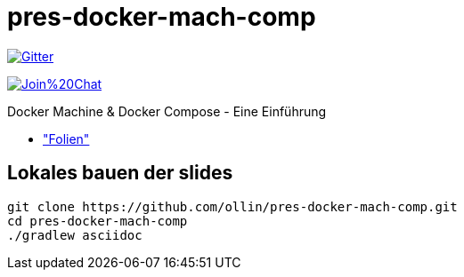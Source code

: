 = pres-docker-mach-comp

image::https://badges.gitter.im/Join%20Chat.svg["Gitter", link="https://gitter.im/ollin/pres-docker-mach-comp?utm_source=badge&utm_medium=badge&utm_campaign=pr-badge&utm_content=badge"]

image:https://badges.gitter.im/Join%20Chat.svg[link="https://gitter.im/ollin/pres-docker-mach-comp?utm_source=badge&utm_medium=badge&utm_campaign=pr-badge&utm_content=badge"]

Docker Machine & Docker Compose - Eine Einführung

* https://github.com/ollin/pres-docker-mach-comp/blob/master/src/docs/asciidoc/presentation.adoc["Folien"]

== Lokales bauen der slides


    git clone https://github.com/ollin/pres-docker-mach-comp.git
    cd pres-docker-mach-comp
    ./gradlew asciidoc


